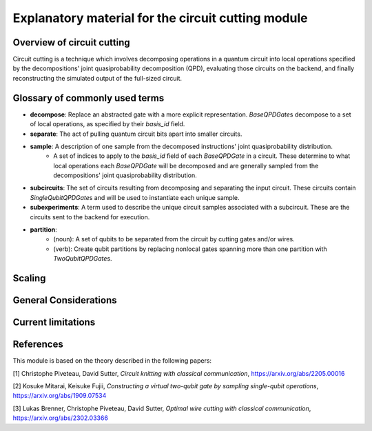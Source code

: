 ########################################################
Explanatory material for the circuit cutting module
########################################################

Overview of circuit cutting
---------------------------
Circuit cutting is a technique which involves decomposing
operations in a quantum circuit into local operations specified
by the decompositions' joint quasiprobability decomposition (QPD),
evaluating those circuits on the backend, and finally reconstructing
the simulated output of the full-sized circuit.

Glossary of commonly used terms
-------------------------------
* **decompose**: Replace an abstracted gate with a more explicit representation. `BaseQPDGate`\ s decompose to a set of local operations, as specified by their `basis_id` field.
* **separate**: The act of pulling quantum circuit bits apart into smaller circuits.
* **sample**: A description of one sample from the decomposed instructions' joint quasiprobability distribution.
    * A set of indices to apply to the `basis_id` field of each `BaseQPDGate` in a circuit. These determine to what local operations each `BaseQPDGate` will be decomposed and are generally sampled from the decompositions' joint quasiprobability distribution.
* **subcircuits**: The set of circuits resulting from decomposing and
  separating the input circuit. These circuits contain
  `SingleQubitQPDGate`\ s and will be used to instantiate
  each unique sample.
* **subexperiments**: A term used to describe the unique circuit samples associated with a subcircuit. These are the circuits sent to the backend for execution.
* **partition**:
    * (noun): A set of qubits to be separated from the circuit by cutting gates and/or wires.
    * (verb): Create qubit partitions by replacing nonlocal gates spanning more than one partition with `TwoQubitQPDGate`\ s.

Scaling
-------

General Considerations
----------------------

Current limitations
---------------------

References
----------

This module is based on the theory described in the
following papers:

[1] Christophe Piveteau, David Sutter, *Circuit knitting with classical communication*,
https://arxiv.org/abs/2205.00016

[2] Kosuke Mitarai, Keisuke Fujii, *Constructing a virtual two-qubit gate by sampling
single-qubit operations*,
https://arxiv.org/abs/1909.07534

[3] Lukas Brenner, Christophe Piveteau, David Sutter, *Optimal wire cutting with
classical communication*,
https://arxiv.org/abs/2302.03366
